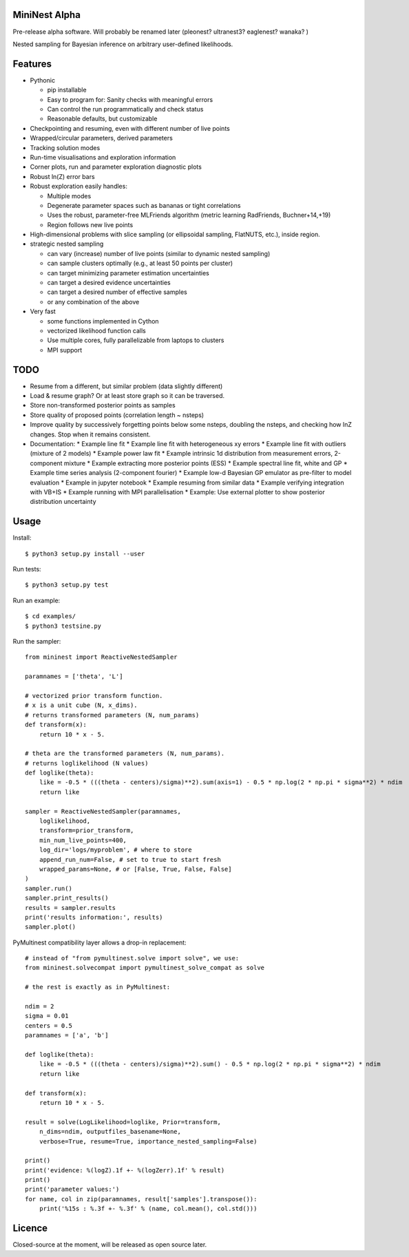 MiniNest Alpha
===============

Pre-release alpha software. Will probably be renamed later (pleonest? ultranest3? eaglenest? wanaka? )

Nested sampling for Bayesian inference on arbitrary user-defined likelihoods.

Features
=========

* Pythonic

  * pip installable
  * Easy to program for: Sanity checks with meaningful errors
  * Can control the run programmatically and check status
  * Reasonable defaults, but customizable

* Checkpointing and resuming, even with different number of live points
* Wrapped/circular parameters, derived parameters
* Tracking solution modes
* Run-time visualisations and exploration information
* Corner plots, run and parameter exploration diagnostic plots
* Robust ln(Z) error bars

* Robust exploration easily handles:

  * Multiple modes 
  * Degenerate parameter spaces such as bananas or tight correlations
  * Uses the robust, parameter-free MLFriends algorithm (metric learning RadFriends, Buchner+14,+19)
  * Region follows new live points

* High-dimensional problems with slice sampling (or ellipsoidal sampling, FlatNUTS, etc.),
  inside region.

* strategic nested sampling

  * can vary (increase) number of live points (similar to dynamic nested sampling)
  * can sample clusters optimally (e.g., at least 50 points per cluster)
  * can target minimizing parameter estimation uncertainties
  * can target a desired evidence uncertainties
  * can target a desired number of effective samples
  * or any combination of the above

* Very fast

  * some functions implemented in Cython
  * vectorized likelihood function calls
  * Use multiple cores, fully parallelizable from laptops to clusters
  * MPI support


TODO
=============

* Resume from a different, but similar problem (data slightly different)
* Load & resume graph? Or at least store graph so it can be traversed.
* Store non-transformed posterior points as samples
* Store quality of proposed points (correlation length ~ nsteps)
* Improve quality by successively forgetting points below some nsteps,
  doubling the nsteps, and checking how lnZ changes. Stop when it remains
  consistent.
* Documentation:
  * Example line fit
  * Example line fit with heterogeneous xy errors
  * Example line fit with outliers (mixture of 2 models)
  * Example power law fit
  * Example intrinsic 1d distribution from measurement errors, 2-component mixture
  * Example extracting more posterior points (ESS)
  * Example spectral line fit, white and GP
  * Example time series analysis (2-component fourier)
  * Example low-d Bayesian GP emulator as pre-filter to model evaluation
  * Example in jupyter notebook
  * Example resuming from similar data
  * Example verifying integration with VB+IS
  * Example running with MPI parallelisation
  * Example: Use external plotter to show posterior distribution uncertainty

Usage
=============

Install::

        $ python3 setup.py install --user

Run tests::

        $ python3 setup.py test

Run an example::

        $ cd examples/
        $ python3 testsine.py

Run the sampler::

    from mininest import ReactiveNestedSampler
    
    paramnames = ['theta', 'L']
    
    # vectorized prior transform function. 
    # x is a unit cube (N, x_dims). 
    # returns transformed parameters (N, num_params)
    def transform(x):
        return 10 * x - 5.
    
    # theta are the transformed parameters (N, num_params). 
    # returns loglikelihood (N values)
    def loglike(theta):
        like = -0.5 * (((theta - centers)/sigma)**2).sum(axis=1) - 0.5 * np.log(2 * np.pi * sigma**2) * ndim
        return like
    
    sampler = ReactiveNestedSampler(paramnames, 
        loglikelihood, 
        transform=prior_transform, 
        min_num_live_points=400, 
        log_dir='logs/myproblem', # where to store 
        append_run_num=False, # set to true to start fresh
        wrapped_params=None, # or [False, True, False, False]
    )
    sampler.run()
    sampler.print_results()
    results = sampler.results
    print('results information:', results)
    sampler.plot()


PyMultinest compatibility layer allows a drop-in replacement::

    # instead of "from pymultinest.solve import solve", we use:
    from mininest.solvecompat import pymultinest_solve_compat as solve
    
    # the rest is exactly as in PyMultinest:
    
    ndim = 2
    sigma = 0.01
    centers = 0.5
    paramnames = ['a', 'b']

    def loglike(theta):
        like = -0.5 * (((theta - centers)/sigma)**2).sum() - 0.5 * np.log(2 * np.pi * sigma**2) * ndim
        return like

    def transform(x):
        return 10 * x - 5.

    result = solve(LogLikelihood=loglike, Prior=transform, 
        n_dims=ndim, outputfiles_basename=None,
        verbose=True, resume=True, importance_nested_sampling=False)
    
    print()
    print('evidence: %(logZ).1f +- %(logZerr).1f' % result)
    print()
    print('parameter values:')
    for name, col in zip(paramnames, result['samples'].transpose()):
        print('%15s : %.3f +- %.3f' % (name, col.mean(), col.std()))




Licence
============

Closed-source at the moment, will be released as open source later.

